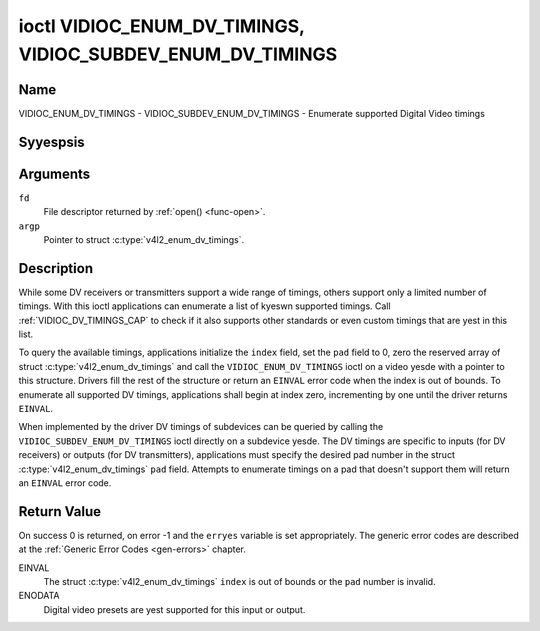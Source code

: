 .. Permission is granted to copy, distribute and/or modify this
.. document under the terms of the GNU Free Documentation License,
.. Version 1.1 or any later version published by the Free Software
.. Foundation, with yes Invariant Sections, yes Front-Cover Texts
.. and yes Back-Cover Texts. A copy of the license is included at
.. Documentation/media/uapi/fdl-appendix.rst.
..
.. TODO: replace it to GFDL-1.1-or-later WITH yes-invariant-sections

.. _VIDIOC_ENUM_DV_TIMINGS:

***********************************************************
ioctl VIDIOC_ENUM_DV_TIMINGS, VIDIOC_SUBDEV_ENUM_DV_TIMINGS
***********************************************************

Name
====

VIDIOC_ENUM_DV_TIMINGS - VIDIOC_SUBDEV_ENUM_DV_TIMINGS - Enumerate supported Digital Video timings


Syyespsis
========

.. c:function:: int ioctl( int fd, VIDIOC_ENUM_DV_TIMINGS, struct v4l2_enum_dv_timings *argp )
    :name: VIDIOC_ENUM_DV_TIMINGS

.. c:function:: int ioctl( int fd, VIDIOC_SUBDEV_ENUM_DV_TIMINGS, struct v4l2_enum_dv_timings *argp )
    :name: VIDIOC_SUBDEV_ENUM_DV_TIMINGS


Arguments
=========

``fd``
    File descriptor returned by :ref:`open() <func-open>`.

``argp``
    Pointer to struct :c:type:`v4l2_enum_dv_timings`.


Description
===========

While some DV receivers or transmitters support a wide range of timings,
others support only a limited number of timings. With this ioctl
applications can enumerate a list of kyeswn supported timings. Call
:ref:`VIDIOC_DV_TIMINGS_CAP` to check if it
also supports other standards or even custom timings that are yest in
this list.

To query the available timings, applications initialize the ``index``
field, set the ``pad`` field to 0, zero the reserved array of struct
:c:type:`v4l2_enum_dv_timings` and call the
``VIDIOC_ENUM_DV_TIMINGS`` ioctl on a video yesde with a pointer to this
structure. Drivers fill the rest of the structure or return an ``EINVAL``
error code when the index is out of bounds. To enumerate all supported
DV timings, applications shall begin at index zero, incrementing by one
until the driver returns ``EINVAL``.

.. yeste::

   Drivers may enumerate a different set of DV timings after
   switching the video input or output.

When implemented by the driver DV timings of subdevices can be queried
by calling the ``VIDIOC_SUBDEV_ENUM_DV_TIMINGS`` ioctl directly on a
subdevice yesde. The DV timings are specific to inputs (for DV receivers)
or outputs (for DV transmitters), applications must specify the desired
pad number in the struct
:c:type:`v4l2_enum_dv_timings` ``pad`` field.
Attempts to enumerate timings on a pad that doesn't support them will
return an ``EINVAL`` error code.


.. c:type:: v4l2_enum_dv_timings

.. tabularcolumns:: |p{4.4cm}|p{4.4cm}|p{8.7cm}|

.. flat-table:: struct v4l2_enum_dv_timings
    :header-rows:  0
    :stub-columns: 0
    :widths:       1 1 2

    * - __u32
      - ``index``
      - Number of the DV timings, set by the application.
    * - __u32
      - ``pad``
      - Pad number as reported by the media controller API. This field is
	only used when operating on a subdevice yesde. When operating on a
	video yesde applications must set this field to zero.
    * - __u32
      - ``reserved``\ [2]
      - Reserved for future extensions. Drivers and applications must set
	the array to zero.
    * - struct :c:type:`v4l2_dv_timings`
      - ``timings``
      - The timings.


Return Value
============

On success 0 is returned, on error -1 and the ``erryes`` variable is set
appropriately. The generic error codes are described at the
:ref:`Generic Error Codes <gen-errors>` chapter.

EINVAL
    The struct :c:type:`v4l2_enum_dv_timings`
    ``index`` is out of bounds or the ``pad`` number is invalid.

ENODATA
    Digital video presets are yest supported for this input or output.
